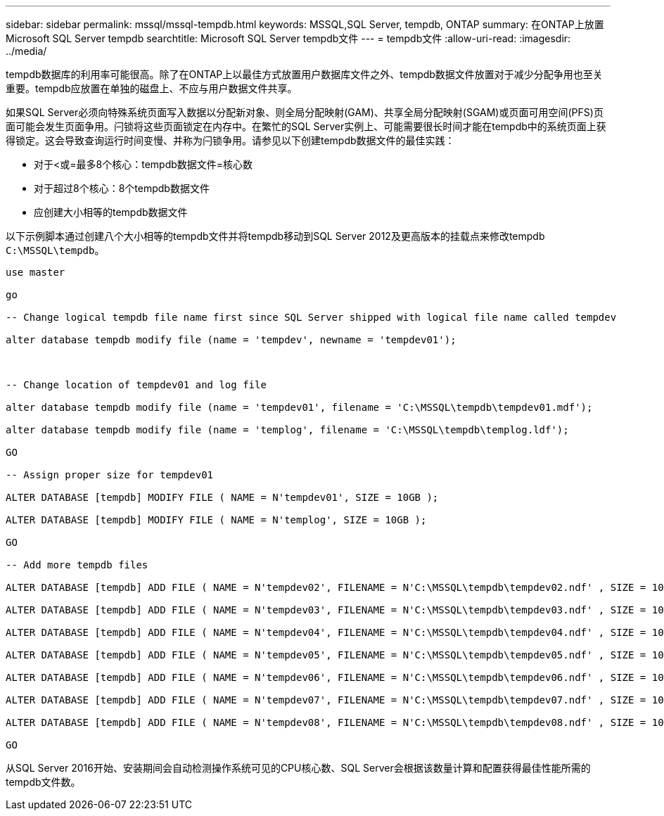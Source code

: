 ---
sidebar: sidebar 
permalink: mssql/mssql-tempdb.html 
keywords: MSSQL,SQL Server, tempdb, ONTAP 
summary: 在ONTAP上放置Microsoft SQL Server tempdb 
searchtitle: Microsoft SQL Server tempdb文件 
---
= tempdb文件
:allow-uri-read: 
:imagesdir: ../media/


[role="lead"]
tempdb数据库的利用率可能很高。除了在ONTAP上以最佳方式放置用户数据库文件之外、tempdb数据文件放置对于减少分配争用也至关重要。tempdb应放置在单独的磁盘上、不应与用户数据文件共享。

如果SQL Server必须向特殊系统页面写入数据以分配新对象、则全局分配映射(GAM)、共享全局分配映射(SGAM)或页面可用空间(PFS)页面可能会发生页面争用。闩锁将这些页面锁定在内存中。在繁忙的SQL Server实例上、可能需要很长时间才能在tempdb中的系统页面上获得锁定。这会导致查询运行时间变慢、并称为闩锁争用。请参见以下创建tempdb数据文件的最佳实践：

* 对于<或=最多8个核心：tempdb数据文件=核心数
* 对于超过8个核心：8个tempdb数据文件
* 应创建大小相等的tempdb数据文件


以下示例脚本通过创建八个大小相等的tempdb文件并将tempdb移动到SQL Server 2012及更高版本的挂载点来修改tempdb `C:\MSSQL\tempdb`。

....
use master

go

-- Change logical tempdb file name first since SQL Server shipped with logical file name called tempdev

alter database tempdb modify file (name = 'tempdev', newname = 'tempdev01');



-- Change location of tempdev01 and log file

alter database tempdb modify file (name = 'tempdev01', filename = 'C:\MSSQL\tempdb\tempdev01.mdf');

alter database tempdb modify file (name = 'templog', filename = 'C:\MSSQL\tempdb\templog.ldf');

GO

-- Assign proper size for tempdev01

ALTER DATABASE [tempdb] MODIFY FILE ( NAME = N'tempdev01', SIZE = 10GB );

ALTER DATABASE [tempdb] MODIFY FILE ( NAME = N'templog', SIZE = 10GB );

GO

-- Add more tempdb files

ALTER DATABASE [tempdb] ADD FILE ( NAME = N'tempdev02', FILENAME = N'C:\MSSQL\tempdb\tempdev02.ndf' , SIZE = 10GB , FILEGROWTH = 10%);

ALTER DATABASE [tempdb] ADD FILE ( NAME = N'tempdev03', FILENAME = N'C:\MSSQL\tempdb\tempdev03.ndf' , SIZE = 10GB , FILEGROWTH = 10%);

ALTER DATABASE [tempdb] ADD FILE ( NAME = N'tempdev04', FILENAME = N'C:\MSSQL\tempdb\tempdev04.ndf' , SIZE = 10GB , FILEGROWTH = 10%);

ALTER DATABASE [tempdb] ADD FILE ( NAME = N'tempdev05', FILENAME = N'C:\MSSQL\tempdb\tempdev05.ndf' , SIZE = 10GB , FILEGROWTH = 10%);

ALTER DATABASE [tempdb] ADD FILE ( NAME = N'tempdev06', FILENAME = N'C:\MSSQL\tempdb\tempdev06.ndf' , SIZE = 10GB , FILEGROWTH = 10%);

ALTER DATABASE [tempdb] ADD FILE ( NAME = N'tempdev07', FILENAME = N'C:\MSSQL\tempdb\tempdev07.ndf' , SIZE = 10GB , FILEGROWTH = 10%);

ALTER DATABASE [tempdb] ADD FILE ( NAME = N'tempdev08', FILENAME = N'C:\MSSQL\tempdb\tempdev08.ndf' , SIZE = 10GB , FILEGROWTH = 10%);

GO
....
从SQL Server 2016开始、安装期间会自动检测操作系统可见的CPU核心数、SQL Server会根据该数量计算和配置获得最佳性能所需的tempdb文件数。
